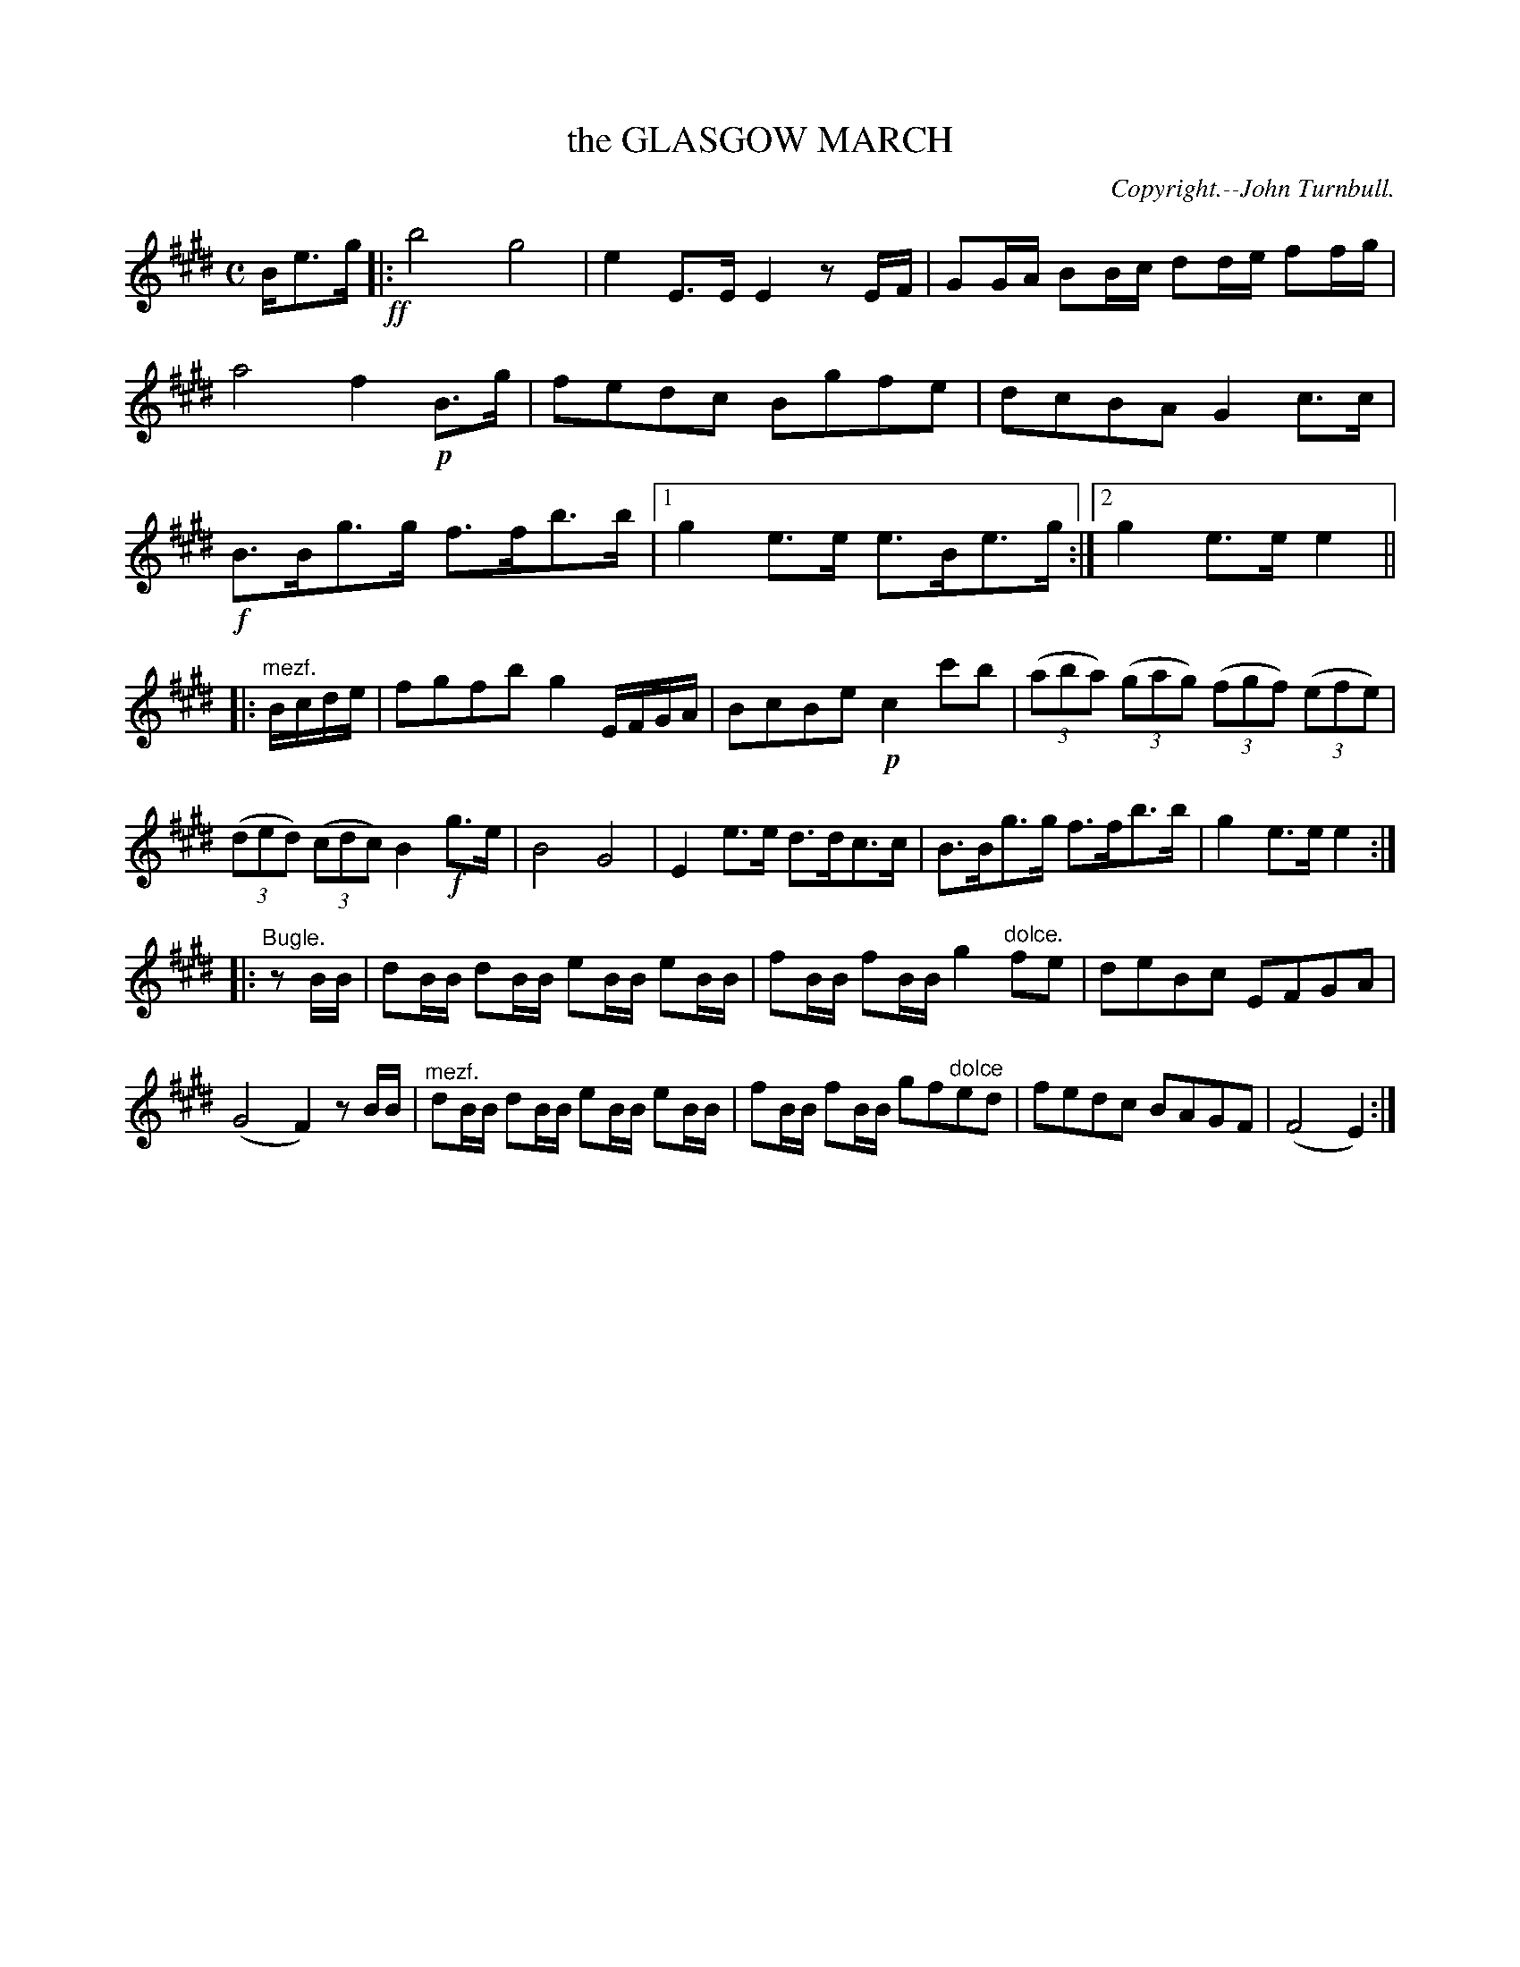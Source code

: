 X: 11621
T: the GLASGOW MARCH
C: Copyright.--John Turnbull.
%R: march
B: W. Hamilton "Universal Tune-Book" Vol. 1 Glasgow 1844 p.162 #1
S: http://imslp.org/wiki/Hamilton's_Universal_Tune-Book_(Various)
Z: 2016 John Chambers <jc:trillian.mit.edu>
M: C
L: 1/8
K: E
%%slurgraces yes
%%graceslurs yes
% - - - - - - - - - - - - - - - - - - - - - - - - -
B/e>g !ff!|:\
b4 g4 | e2 E>E E2 zE/F/ |\
GG/A/ BB/c/ dd/e/ ff/g/ | a4 f2 !p!B>g |\
fedc Bgfe | dcBA G2 c>c |\
!f!B>Bg>g f>fb>b |1 g2e>e e>Be>g :|2 g2e>e e2 ||
|: "^mezf."B/c/d/e/ |\
fgfb g2 E/F/G/A/ | BcBe !p!c2 c'b |\
(3(aba) (3(gag) (3(fgf) (3(efe) | (3(ded) (3(cdc) B2 !f!g>e |\
B4 G4 | E2 e>e d>dc>c |\
B>Bg>g f>fb>b | g2e>e e2 :|
|: "^Bugle."zB/B/ |\
dB/B/ dB/B/ eB/B/ eB/B/ | fB/B/ fB/B/ g2 "^dolce."fe |\
deBc EFGA | (G4 F2) zB/B/ |\
"^mezf."dB/B/ dB/B/ eB/B/ eB/B/ | fB/B/ fB/B/ gf"^dolce"ed |\
fedc BAGF | (F4 E2) :|
% - - - - - - - - - - - - - - - - - - - - - - - - -
